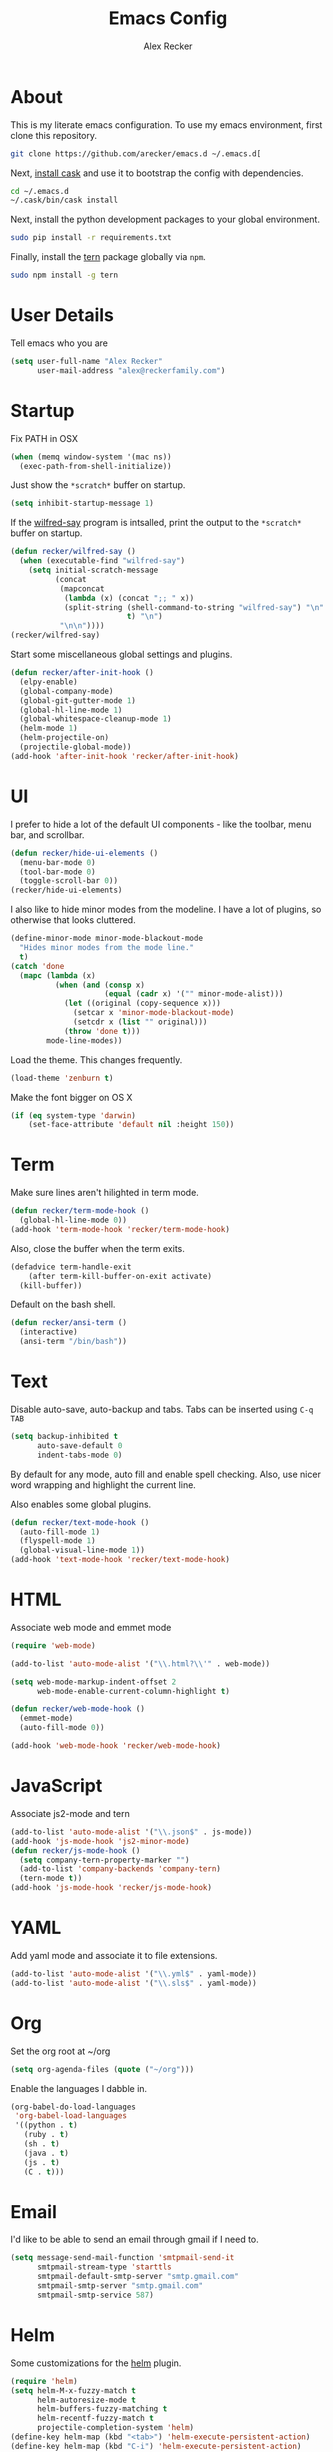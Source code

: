 #+TITLE: Emacs Config
#+AUTHOR: Alex Recker
#+EMAIL: alex@reckerfamily.com
#+STARTUP: indent hidestars

* About

  This is my literate emacs configuration.  To use my emacs
  environment, first clone this repository.

  #+BEGIN_SRC sh
      git clone https://github.com/arecker/emacs.d ~/.emacs.d[
  #+END_SRC

  Next, [[http://cask.readthedocs.org/en/latest/guide/installation.html][install cask]] and use it to bootstrap the config with
  dependencies.

  #+BEGIN_SRC sh
    cd ~/.emacs.d
    ~/.cask/bin/cask install
  #+END_SRC

  Next, install the python development packages to your global
  environment.

  #+BEGIN_SRC sh
      sudo pip install -r requirements.txt
  #+END_SRC

  Finally, install the [[https://www.npmjs.com/package/tern][tern]] package globally via ~npm~.

  #+BEGIN_SRC sh
      sudo npm install -g tern
  #+END_SRC

* User Details

Tell emacs who you are

#+BEGIN_SRC emacs-lisp
  (setq user-full-name "Alex Recker"
        user-mail-address "alex@reckerfamily.com")
#+END_SRC

* Startup

Fix PATH in OSX

#+BEGIN_SRC emacs-lisp
  (when (memq window-system '(mac ns))
    (exec-path-from-shell-initialize))
#+END_SRC

Just show the ~*scratch*~ buffer on startup.

#+BEGIN_SRC emacs-lisp
  (setq inhibit-startup-message 1)
#+END_SRC

If the [[https://github.com/arecker/wilfred-say][wilfred-say]] program is intsalled, print the output to the
~*scratch*~ buffer on startup.

#+BEGIN_SRC emacs-lisp
  (defun recker/wilfred-say ()
    (when (executable-find "wilfred-say")
      (setq initial-scratch-message
            (concat
             (mapconcat
              (lambda (x) (concat ";; " x))
              (split-string (shell-command-to-string "wilfred-say") "\n"
                            t) "\n")
             "\n\n"))))
  (recker/wilfred-say)
#+END_SRC

Start some miscellaneous global settings and plugins.

#+BEGIN_SRC emacs-lisp
  (defun recker/after-init-hook ()
    (elpy-enable)
    (global-company-mode)
    (global-git-gutter-mode 1)
    (global-hl-line-mode 1)
    (global-whitespace-cleanup-mode 1)
    (helm-mode 1)
    (helm-projectile-on)
    (projectile-global-mode))
  (add-hook 'after-init-hook 'recker/after-init-hook)
#+END_SRC

* UI

I prefer to hide a lot of the default UI components - like the
toolbar, menu bar, and scrollbar.

#+BEGIN_SRC emacs-lisp
  (defun recker/hide-ui-elements ()
    (menu-bar-mode 0)
    (tool-bar-mode 0)
    (toggle-scroll-bar 0))
  (recker/hide-ui-elements)
#+END_SRC

I also like to hide minor modes from the modeline.  I have a lot of
plugins, so otherwise that looks cluttered.

#+BEGIN_SRC emacs-lisp
  (define-minor-mode minor-mode-blackout-mode
    "Hides minor modes from the mode line."
    t)
  (catch 'done
    (mapc (lambda (x)
            (when (and (consp x)
                       (equal (cadr x) '("" minor-mode-alist)))
              (let ((original (copy-sequence x)))
                (setcar x 'minor-mode-blackout-mode)
                (setcdr x (list "" original)))
              (throw 'done t)))
          mode-line-modes))
#+END_SRC

Load the theme.  This changes frequently.

#+BEGIN_SRC emacs-lisp
  (load-theme 'zenburn t)
#+END_SRC

Make the font bigger on OS X

#+BEGIN_SRC emacs-lisp
  (if (eq system-type 'darwin)
      (set-face-attribute 'default nil :height 150))
#+END_SRC

* Term

Make sure lines aren't hilighted in term mode.

#+BEGIN_SRC emacs-lisp
  (defun recker/term-mode-hook ()
    (global-hl-line-mode 0))
  (add-hook 'term-mode-hook 'recker/term-mode-hook)
#+END_SRC

Also, close the buffer when the term exits.

#+BEGIN_SRC emacs-lisp
  (defadvice term-handle-exit
      (after term-kill-buffer-on-exit activate)
    (kill-buffer))
#+END_SRC

Default on the bash shell.

#+BEGIN_SRC emacs-lisp
  (defun recker/ansi-term ()
    (interactive)
    (ansi-term "/bin/bash"))
#+END_SRC

* Text

Disable auto-save, auto-backup and tabs.  Tabs can be inserted using
~C-q TAB~

#+BEGIN_SRC emacs-lisp
  (setq backup-inhibited t
        auto-save-default 0
        indent-tabs-mode 0)
#+END_SRC

By default for any mode, auto fill and enable spell checking.  Also,
use nicer word wrapping and highlight the current line.

Also enables some global plugins.

#+BEGIN_SRC emacs-lisp
  (defun recker/text-mode-hook ()
    (auto-fill-mode 1)
    (flyspell-mode 1)
    (global-visual-line-mode 1))
  (add-hook 'text-mode-hook 'recker/text-mode-hook)
#+END_SRC

* HTML

Associate web mode and emmet mode

#+BEGIN_SRC emacs-lisp
  (require 'web-mode)

  (add-to-list 'auto-mode-alist '("\\.html?\\'" . web-mode))

  (setq web-mode-markup-indent-offset 2
        web-mode-enable-current-column-highlight t)

  (defun recker/web-mode-hook ()
    (emmet-mode)
    (auto-fill-mode 0))

  (add-hook 'web-mode-hook 'recker/web-mode-hook)
#+END_SRC

* JavaScript

Associate js2-mode and tern

#+BEGIN_SRC emacs-lisp
  (add-to-list 'auto-mode-alist '("\\.json$" . js-mode))
  (add-hook 'js-mode-hook 'js2-minor-mode)
  (defun recker/js-mode-hook ()
    (setq company-tern-property-marker "")
    (add-to-list 'company-backends 'company-tern)
    (tern-mode t))
  (add-hook 'js-mode-hook 'recker/js-mode-hook)
#+END_SRC

* YAML

Add yaml mode and associate it to file extensions.

#+BEGIN_SRC emacs-lisp
  (add-to-list 'auto-mode-alist '("\\.yml$" . yaml-mode))
  (add-to-list 'auto-mode-alist '("\\.sls$" . yaml-mode))
#+END_SRC

* Org

Set the org root at ~/org

#+BEGIN_SRC emacs-lisp
  (setq org-agenda-files (quote ("~/org")))
#+END_SRC

Enable the languages I dabble in.

#+BEGIN_SRC emacs-lisp
  (org-babel-do-load-languages
   'org-babel-load-languages
   '((python . t)
     (ruby . t)
     (sh . t)
     (java . t)
     (js . t)
     (C . t)))
#+END_SRC

* Email

I'd like to be able to send an email through gmail if I need to.

#+BEGIN_SRC emacs-lisp
  (setq message-send-mail-function 'smtpmail-send-it
        smtpmail-stream-type 'starttls
        smtpmail-default-smtp-server "smtp.gmail.com"
        smtpmail-smtp-server "smtp.gmail.com"
        smtpmail-smtp-service 587)
#+END_SRC

* Helm

Some customizations for the [[https://github.com/emacs-helm/helm][helm]] plugin.

#+BEGIN_SRC emacs-lisp
  (require 'helm)
  (setq helm-M-x-fuzzy-match t
        helm-autoresize-mode t
        helm-buffers-fuzzy-matching t
        helm-recentf-fuzzy-match t
        projectile-completion-system 'helm)
  (define-key helm-map (kbd "<tab>") 'helm-execute-persistent-action)
  (define-key helm-map (kbd "C-i") 'helm-execute-persistent-action)
  (define-key helm-map (kbd "C-z")  'helm-select-action)
#+END_SRC

* Functions

Various interactive functions.

#+BEGIN_SRC emacs-lisp
  (defun recker/sudo ()
    "Edit the current file as root"
    (interactive)
    (if (buffer-file-name)
        (let ((file-name (buffer-file-name)))
          (kill-buffer (current-buffer))
          (find-file (concat "/sudo::" file-name))
          (message "now editing %s as root" file-name))))

  (defvar indirect-mode-name nil
    "Mode to set for indirect buffers.")
  (make-variable-buffer-local 'indirect-mode-name)
  (defun recker/indirect-region (start end)
    "Edit the current region in another buffer.
        If the buffer-local variable `indirect-mode-name' is not set, prompt
        for mode name to choose for the indirect buffer interactively.
        Otherwise, use the value of said variable as argument to a funcall."
    (interactive "r")
    (let ((buffer-name (generate-new-buffer-name "*indirect*"))
          (mode
           (if (not indirect-mode-name)
               (setq indirect-mode-name
                     (intern
                      (completing-read
                       "Mode: "
                       (mapcar (lambda (e)
                                 (list (symbol-name e)))
                               (apropos-internal "-mode$" 'commandp))
                       nil t)))
             indirect-mode-name)))
      (pop-to-buffer (make-indirect-buffer (current-buffer) buffer-name))
      (funcall mode)
      (narrow-to-region start end)
      (goto-char (point-min))
      (shrink-window-if-larger-than-buffer)))

  (defun recker/jump-next-line ()
    (interactive)
    (next-line 5))

  (defun recker/jump-previous-line ()
    (interactive)
    (previous-line 5))
#+END_SRC

* Registers

These are bookmarked files and folders.

#+BEGIN_SRC emacs-lisp
  (set-register ?d '(file . "~/Desktop"))
  (set-register ?e '(file . "~/.emacs.d/README.org"))
  (set-register ?g '(file . "~/git"))
  (set-register ?o '(file . "~/org"))
  (set-register ?p '(file . "~/org/personal.org"))
  (set-register ?w '(file . "~/org/work.org"))
#+END_SRC

* Keybindings

All keybindings go here.

#+BEGIN_SRC emacs-lisp
  (global-set-key (kbd "C-<") 'mc/mark-previous-like-this)
  (global-set-key (kbd "C-=") 'er/expand-region)
  (global-set-key (kbd "C->") 'mc/mark-next-like-this)
  (global-set-key (kbd "C-c M-i") 'helm-imenu)
  (global-set-key (kbd "C-s") 'helm-swoop)
  (global-set-key (kbd "C-x C-b") 'helm-buffers-list)
  (global-set-key (kbd "C-x C-f") 'helm-find-files)
  (global-set-key (kbd "C-x f") 'helm-projectile-find-file)
  (global-set-key (kbd "C-x g") 'magit-status)
  (global-set-key (kbd "C-x t") 'recker/ansi-term)
  (global-set-key (kbd "M-;") 'comment-dwim-2)
  (global-set-key (kbd "M-n") 'recker/jump-next-line)
  (global-set-key (kbd "M-p") 'recker/jump-previous-line)
  (global-set-key (kbd "M-x") 'helm-M-x)
  (global-set-key (kbd "M-y") 'helm-show-kill-ring)
#+END_SRC
